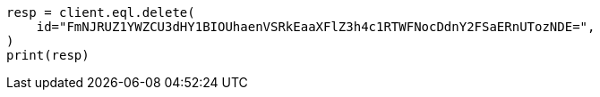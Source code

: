 // This file is autogenerated, DO NOT EDIT
// eql/eql.asciidoc:1378

[source, python]
----
resp = client.eql.delete(
    id="FmNJRUZ1YWZCU3dHY1BIOUhaenVSRkEaaXFlZ3h4c1RTWFNocDdnY2FSaERnUTozNDE=",
)
print(resp)
----
